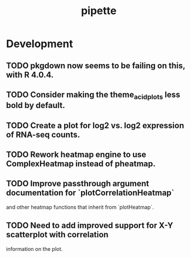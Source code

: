 #+TITLE: pipette
#+STARTUP: content
* Development
** TODO pkgdown now seems to be failing on this, with R 4.0.4.
** TODO Consider making the theme_acid_plots less bold by default.
** TODO Create a plot for log2 vs. log2 expression of RNA-seq counts.
** TODO Rework heatmap engine to use ComplexHeatmap instead of pheatmap.
** TODO Improve passthrough argument documentation for `plotCorrelationHeatmap`
        and other heatmap functions that inherit from `plotHeatmap`.
** TODO Need to add improved support for X-Y scatterplot with correlation
        information on the plot.
